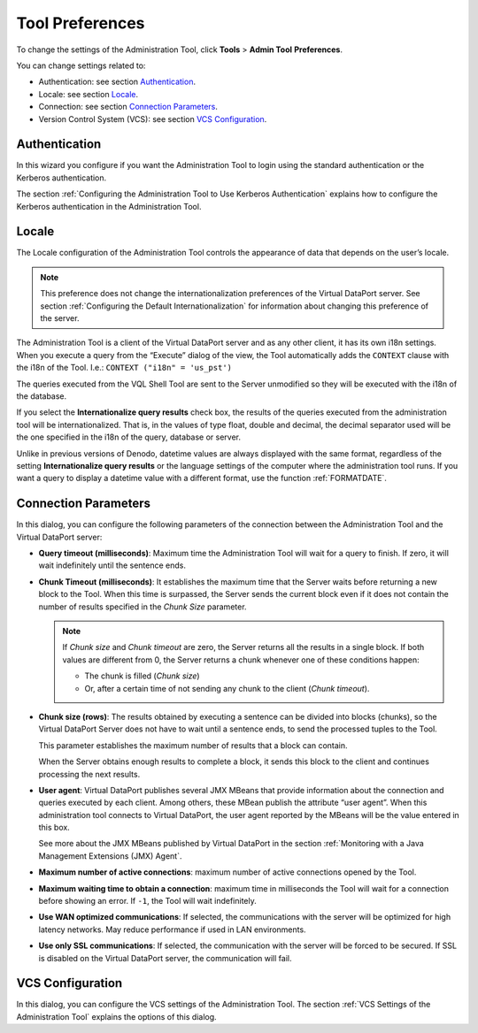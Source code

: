 ================
Tool Preferences
================

To change the settings of the Administration Tool, click **Tools** >
**Admin Tool** **Preferences**.

You can change settings related to:

-  Authentication: see section `Authentication`_.
-  Locale: see section `Locale`_.
-  Connection: see section `Connection Parameters`_.
-  Version Control System (VCS): see section `VCS Configuration`_.


Authentication
=================================================================================

In this wizard you configure if you want the Administration Tool to
login using the standard authentication or the Kerberos authentication.

The section :ref:`Configuring the Administration Tool to Use Kerberos
Authentication` explains how to configure the Kerberos authentication
in the Administration Tool.

Locale
=================================================================================

The Locale configuration of the Administration Tool controls the
appearance of data that depends on the user’s locale.

.. note:: This preference does not change the internationalization
   preferences of the Virtual DataPort server. See section :ref:`Configuring the
   Default Internationalization` for information about changing this
   preference of the server.

The Administration Tool is a client of the Virtual DataPort server and
as any other client, it has its own i18n settings. When you execute a
query from the “Execute” dialog of the view, the Tool automatically adds
the ``CONTEXT`` clause with the i18n of the Tool. I.e.:
``CONTEXT ("i18n" = 'us_pst')``

The queries executed from the VQL Shell Tool are sent to the Server
unmodified so they will be executed with the i18n of the database.

If you select the **Internationalize query results** check box, the
results of the queries executed from the administration tool will be internationalized. That is, in the values of type float, double and decimal, the decimal
separator used will be the one specified in the i18n of the query, database or server.

Unlike in previous versions of Denodo, datetime values are always displayed with the same format, regardless of the 
setting **Internationalize query results** or the language settings of the 
computer where the administration tool runs. If you want a query to display a datetime value with a different format, use the function :ref:`FORMATDATE`.

   
.. Commented by csantos@2019/03/21: I leave this for internal references but it provides a lot of detail that the user can see by herself.

   -  "yyyy-MM-dd" (<year>-<month>-<day>) for values with type ``localdate`` and values with type ``date (deprecated)`` with subtype ``DATE``. For example: "2018-12-31".
   -  "HH:mm:ss.S" (<hour>:<minute>:<second>.<millisecond>) for values with type ``time`` and values with type ``date (deprecated)`` with subtype ``TIME``. For example: "23:15:05.15673".
   -  "yyyy-MM-dd HH:mm:ss.S" (<date> <time>) for values with type ``timestamp``. For example, "2018-12-31 23:58:05.15673".
   -  "yyyy-MM-dd HH:mm:ss.S XXX" (<date> <time> <time zone>) for values with type ``timestamptz`` and values with type ``date (deprecated)`` with subtype ``TIMESTAMP``. For example: "2018-12-31 23:59:05.15673 -08:00". The time zone will be the specified in the query i18n.
         


Connection Parameters
=================================================================================

In this dialog, you can configure the following parameters of the
connection between the Administration Tool and the Virtual DataPort
server:

-  **Query timeout (milliseconds)**: Maximum time the Administration Tool
   will wait for a query to finish. If zero, it will wait indefinitely
   until the sentence ends.


-  **Chunk Timeout (milliseconds)**: It establishes the maximum time that
   the Server waits before returning a new block to the Tool. When this
   time is surpassed, the Server sends the current block even if it does
   not contain the number of results specified in the *Chunk Size*
   parameter.
   
   .. note:: If *Chunk size* and *Chunk timeout* are zero, the Server
      returns all the results in a single block. If both values are different
      from 0, the Server returns a chunk whenever one of these conditions
      happen:

      -  The chunk is filled (*Chunk size*)
      -  Or, after a certain time of not sending any chunk to the client
         (*Chunk timeout*).


-  **Chunk size (rows)**: The results obtained by executing a sentence can
   be divided into blocks (chunks), so the Virtual DataPort Server does not
   have to wait until a sentence ends, to send the processed tuples to the
   Tool.
   
   This parameter establishes the maximum number of results that a block
   can contain.
   
   When the Server obtains enough results to complete a block, it sends
   this block to the client and continues processing the next results.

-  **User agent**: Virtual DataPort publishes several JMX MBeans that
   provide information about the connection and queries executed by each
   client. Among others, these MBean publish the attribute “user agent”.
   When this administration tool connects to Virtual DataPort, the user
   agent reported by the MBeans will be the value entered in this box.

   See more about the JMX MBeans published by Virtual DataPort in the
   section :ref:`Monitoring with a Java Management Extensions (JMX) Agent`.


-  **Maximum number of active connections**: maximum number of active
   connections opened by the Tool.

-  **Maximum waiting time to obtain a connection**: maximum time in
   milliseconds the Tool will wait for a connection before showing an
   error. If ``-1``, the Tool will wait indefinitely.
   
-  **Use WAN optimized communications**: If selected, the communications
   with the server will be optimized for high latency networks. May 
   reduce performance if used in LAN environments.

-  **Use only SSL communications**: If selected, the communication with
   the server will be forced to be secured. If SSL is disabled on the Virtual DataPort server,
   the communication will fail.

VCS Configuration
=================================================================================

In this dialog, you can configure the VCS settings of the Administration
Tool. The section :ref:`VCS Settings of the Administration Tool` explains
the options of this dialog.
